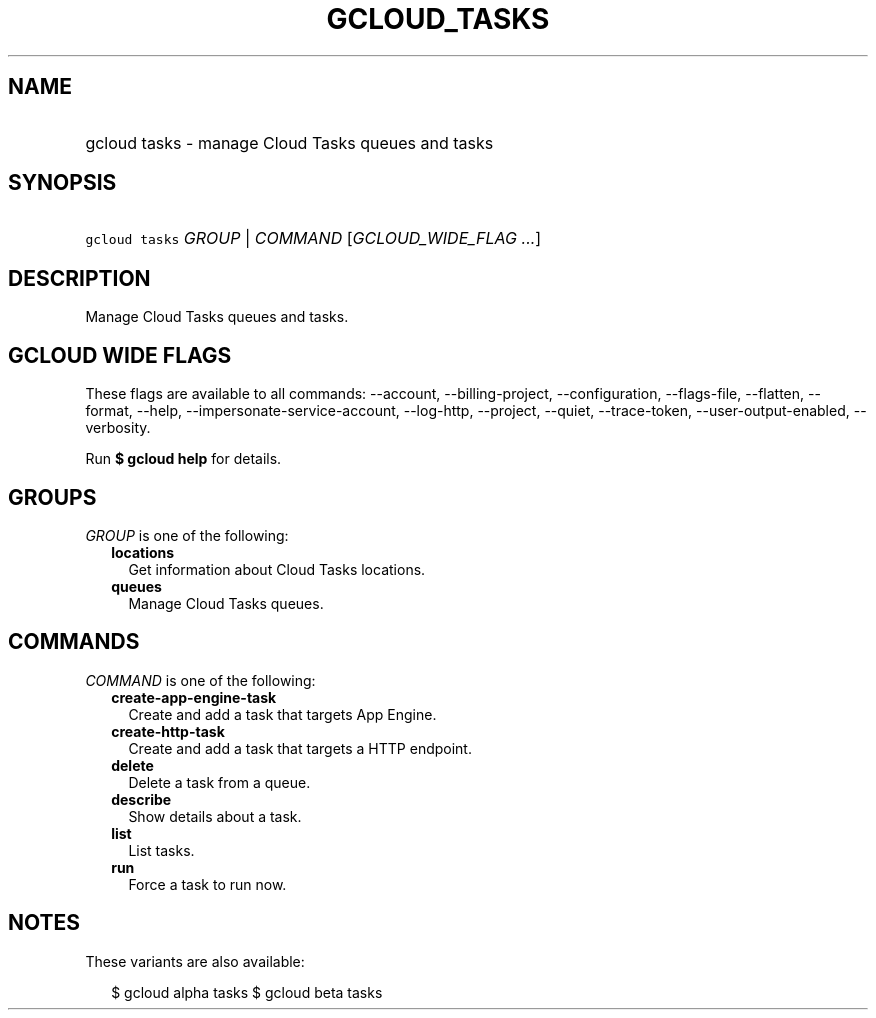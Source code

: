 
.TH "GCLOUD_TASKS" 1



.SH "NAME"
.HP
gcloud tasks \- manage Cloud Tasks queues and tasks



.SH "SYNOPSIS"
.HP
\f5gcloud tasks\fR \fIGROUP\fR | \fICOMMAND\fR [\fIGCLOUD_WIDE_FLAG\ ...\fR]



.SH "DESCRIPTION"

Manage Cloud Tasks queues and tasks.



.SH "GCLOUD WIDE FLAGS"

These flags are available to all commands: \-\-account, \-\-billing\-project,
\-\-configuration, \-\-flags\-file, \-\-flatten, \-\-format, \-\-help,
\-\-impersonate\-service\-account, \-\-log\-http, \-\-project, \-\-quiet,
\-\-trace\-token, \-\-user\-output\-enabled, \-\-verbosity.

Run \fB$ gcloud help\fR for details.



.SH "GROUPS"

\f5\fIGROUP\fR\fR is one of the following:

.RS 2m
.TP 2m
\fBlocations\fR
Get information about Cloud Tasks locations.

.TP 2m
\fBqueues\fR
Manage Cloud Tasks queues.


.RE
.sp

.SH "COMMANDS"

\f5\fICOMMAND\fR\fR is one of the following:

.RS 2m
.TP 2m
\fBcreate\-app\-engine\-task\fR
Create and add a task that targets App Engine.

.TP 2m
\fBcreate\-http\-task\fR
Create and add a task that targets a HTTP endpoint.

.TP 2m
\fBdelete\fR
Delete a task from a queue.

.TP 2m
\fBdescribe\fR
Show details about a task.

.TP 2m
\fBlist\fR
List tasks.

.TP 2m
\fBrun\fR
Force a task to run now.


.RE
.sp

.SH "NOTES"

These variants are also available:

.RS 2m
$ gcloud alpha tasks
$ gcloud beta tasks
.RE

